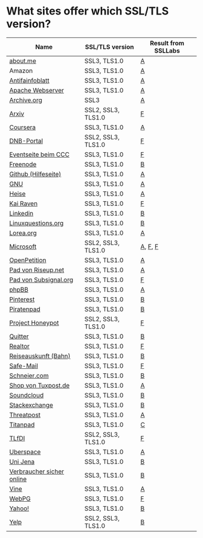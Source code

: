 * What sites offer which SSL/TLS version?

| Name                      | SSL/TLS version    | Result from SSLLabs |
|---------------------------+--------------------+---------------------|
| [[https://about.me/][about.me]]                  | SSL3, TLS1.0       | [[https://www.ssllabs.com/ssltest/analyze.html?d%3Dabout.me][A]]                   |
| Amazon                    | SSL3, TLS1.0       | [[https://www.ssllabs.com/ssltest/analyze.html?d%3Damazon.com][A]]                   |
| [[https://www.antifainfoblatt.de/][Antifainfoblatt]]           | SSL3, TLS1.0       | [[https://www.ssllabs.com/ssltest/analyze.html?d%3Dantifainfoblatt.de][A]]                   |
| [[https://httpd.apache.org/][Apache Webserver]]          | SSL3, TLS1.0       | [[https://www.ssllabs.com/ssltest/analyze.html?d%3Dhttpd.apache.org][A]]                   |
| [[https://archive.org/][Archive.org]]               | SSL3               | [[https://www.ssllabs.com/ssltest/analyze.html?d%3Darchive.org][A]]                   |
| [[https://arxiv.org/][Arxiv]]                     | SSL2, SSL3, TLS1.0 | [[https://www.ssllabs.com/ssltest/analyze.html?d%3Darxiv.org][F]]                   |
| [[https://coursera.org/][Coursera]]                  | SSL3, TLS1.0       | [[https://www.ssllabs.com/ssltest/analyze.html?d%3Dcoursera.org][A]]                   |
| [[https://portal.dnb.de/][DNB-Portal]]                | SSL2, SSL3, TLS1.0 | [[https://www.ssllabs.com/ssltest/analyze.html?d%3Dportal.dnb.de][F]]                   |
| [[https://events.ccc.de/][Eventseite beim CCC]]       | SSL3, TLS1.0       | [[https://www.ssllabs.com/ssltest/analyze.html?d%3Devents.ccc.de][F]]                   |
| [[https://www.freenode.net/][Freenode]]                  | SSL3, TLS1.0       | [[https://www.ssllabs.com/ssltest/analyze.html?d%3Dfreenode.net][B]]                   |
| [[https://help.github.com/][Github (Hilfeseite)]]       | SSL3, TLS1.0       | [[https://www.ssllabs.com/ssltest/analyze.html?d%3Dhelp.github.com][A]]                   |
| [[https://www.gnu.org/][GNU]]                       | SSL3, TLS1.0       | [[https://www.ssllabs.com/ssltest/analyze.html?d%3Dgnu.org][A]]                   |
| [[https://heise.de/][Heise]]                     | SSL3, TLS1.0       | [[https://www.ssllabs.com/ssltest/analyze.html?d%3Dheise.de&s%3D193.99.144.85&hideResults%3Don][A]]                   |
| [[https://kairaven.de/][Kai Raven]]                 | SSL3, TLS1.0       | [[https://www.ssllabs.com/ssltest/analyze.html?d%3Dkairaven.de&ignoreMismatch%3Don][F]]                   |
| [[https://www.linkedin.com][Linkedin]]                  | SSL3, TLS1.0       | [[https://www.ssllabs.com/ssltest/analyze.html?d%3Dlinkedin.com][B]]                   |
| [[https://linuxquestions.org/][Linuxquestions.org]]        | SSL3, TLS1.0       | [[https://www.ssllabs.com/ssltest/analyze.html?d%3Dlinuxquestions.org][B]]                   |
| [[https://lorea.org/][Lorea.org]]                 | SSL3, TLS1.0       | [[https://www.ssllabs.com/ssltest/analyze.html?d%3Dlorea.org][A]]                   |
| [[https://microsoft.com/][Microsoft]]                 | SSL2, SSL3, TLS1.0 | [[https://www.ssllabs.com/ssltest/analyze.html?d%3Dmicrosoft.com&s%3D64.4.11.42][A]], [[https://www.ssllabs.com/ssltest/analyze.html?d%3Dmicrosoft.com&s%3D65.55.58.201][F]], [[https://www.ssllabs.com/ssltest/analyze.html?d%3Dmicrosoft.com&s%3D64.4.11.37][F]]             |
| [[https://www.openpetition.de/][OpenPetition]]              | SSL3, TLS1.0       | [[https://www.ssllabs.com/ssltest/analyze.html?d%3Dopenpetition.de][A]]                   |
| [[https://pad.riseup.net/][Pad von Riseup.net]]        | SSL3, TLS1.0       | [[https://www.ssllabs.com/ssltest/analyze.html?d%3Dpad.riseup.net][A]]                   |
| [[https://pads.subsignal.org/][Pad von Subsignal.org]]     | SSL3, TLS1.0       | [[https://www.ssllabs.com/ssltest/analyze.html?d%3Dpads.subsignal.org][F]]                   |
| [[https://www.phpbb.com/][phpBB]]                     | SSL3, TLS1.0       | [[https://www.ssllabs.com/ssltest/analyze.html?d%3Dphpbb.com][A]]                   |
| [[https://pinterest.com/][Pinterest]]                 | SSL3, TLS1.0       | [[https://www.ssllabs.com/ssltest/analyze.html?d%3Dpinterest.com][B]]                   |
| [[https://piratenpad.de/][Piratenpad]]                | SSL3, TLS1.0       | [[https://www.ssllabs.com/ssltest/analyze.html?d%3Dpiratenpad.de][B]]                   |
| [[https://projecthoneypot.org/][Project Honeypot]]          | SSL2, SSL3, TLS1.0 | [[https://www.ssllabs.com/ssltest/analyze.html?d%3Dprojecthoneypot.org][F]]                   |
| [[https://quitter.se/][Quitter]]                   | SSL3, TLS1.0       | [[https://www.ssllabs.com/ssltest/analyze.html?d%3Dquitter.se][B]]                   |
| [[https://realtor.com/][Realtor]]                   | SSL3, TLS1.0       | [[https://www.ssllabs.com/ssltest/analyze.html?d%3Drealtor.com][F]]                   |
| [[https://reiseauskunft.bahn.de/][Reiseauskunft (Bahn)]]      | SSL3, TLS1.0       | [[https://www.ssllabs.com/ssltest/analyze.html?d%3Dreiseauskunft.bahn.de][B]]                   |
| [[https://www.safe-mail.net/][Safe-Mail]]                 | SSL3, TLS1.0       | [[https://www.ssllabs.com/ssltest/analyze.html?d%3Dsafe-mail.net][F]]                   |
| [[https://schneier.com/][Schneier.com]]              | SSL3, TLS1.0       | [[https://www.ssllabs.com/ssltest/analyze.html?d%3Dschneier.com][B]]                   |
| [[https://shop.tuxpost.de/][Shop von Tuxpost.de]]       | SSL3, TLS1.0       | [[https://www.ssllabs.com/ssltest/analyze.html?d%3Dshop.tuxpost.de][A]]                   |
| [[https://www.soundcloud.com/][Soundcloud]]                | SSL3, TLS1.0       | [[https://www.ssllabs.com/ssltest/analyze.html?d%3Dsoundcloud.com][B]]                   |
| [[https://stackexchange.com/][Stackexchange]]             | SSL3, TLS1.0       | [[https://www.ssllabs.com/ssltest/analyze.html?d%3Dstackexchange.com][B]]                   |
| [[https://www.threatpost.com/][Threatpost]]                | SSL3, TLS1.0       | [[https://www.ssllabs.com/ssltest/analyze.html?d%3Dthreatpost.com][A]]                   |
| [[https://titanpad.com/][Titanpad]]                  | SSL3, TLS1.0       | [[https://www.ssllabs.com/ssltest/analyze.html?d%3Dtitanpad.com][C]]                   |
| [[https://www.tlfdi.de/][TLfDI]]                     | SSL2, SSL3, TLS1.0 | [[https://www.ssllabs.com/ssltest/analyze.html?d%3Dtlfdi.de&ignoreMismatch%3Don][F]]                   |
| [[https://uberspace.de/][Uberspace]]                 | SSL3, TLS1.0       | [[https://www.ssllabs.com/ssltest/analyze.html?d%3Duberspace.de][A]]                   |
| [[https://www.uni-jena.de/][Uni Jena]]                  | SSL3, TLS1.0       | [[https://www.ssllabs.com/ssltest/analyze.html?d%3Dwww.uni-jena.de][B]]                   |
| [[https://www.verbraucher-sicher-online.de/][Verbraucher sicher online]] | SSL3, TLS1.0       | [[https://www.ssllabs.com/ssltest/analyze.html?d%3Dverbraucher-sicher-online.de][B]]                   |
| [[https://www.vine.co/][Vine]]                      | SSL3, TLS1.0       | [[https://www.ssllabs.com/ssltest/analyze.html?d%3Dvine.co][A]]                   |
| [[https://webpg.org/][WebPG]]                     | SSL3, TLS1.0       | [[https://www.ssllabs.com/ssltest/analyze.html?d%3Dwebpg.org][F]]                   |
| [[https://yahoo.com/][Yahoo!]]                    | SSL3, TLS1.0       | [[https://www.ssllabs.com/ssltest/analyze.html?d%3Dyahoo.com][B]]                   |
| [[https://yelp.com/][Yelp]]                      | SSL2, SSL3, TLS1.0 | [[https://www.ssllabs.com/ssltest/analyze.html?d%3Dyelp.com][B]]                   |
